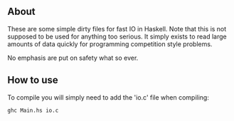** About
These are some simple dirty files for fast IO in Haskell. Note that this is
not supposed to be used for anything too serious. It simply exists to read large
amounts of data quickly for programming competition style problems.

No emphasis are put on safety what so ever.

** How to use
To compile you will simply need to add the 'io.c' file when compiling:
#+BEGIN_SRC
ghc Main.hs io.c
#+END_SRC
